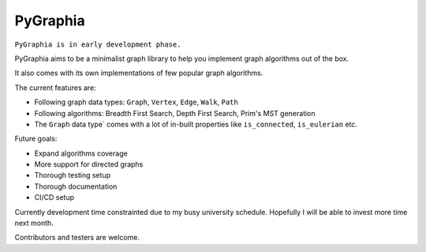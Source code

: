===========
PyGraphia
===========

``PyGraphia is in early development phase.``

PyGraphia aims to be a minimalist graph library to help you implement graph algorithms out of the box. 

It also comes with its own implementations of few popular graph algorithms. 

The current features are:

- Following graph data types: ``Graph``, ``Vertex``, ``Edge``, ``Walk``, ``Path``
- Following algorithms: Breadth First Search, Depth First Search, Prim's MST generation
- The ``Graph`` data type` comes with a lot of in-built properties like ``is_connected``, ``is_eulerian`` etc.

Future goals:

- Expand algorithms coverage
- More support for directed graphs
- Thorough testing setup
- Thorough documentation
- CI/CD setup

Currently development time constrainted due to my busy university schedule. Hopefully I will be able to invest more time next month.

Contributors and testers are welcome.